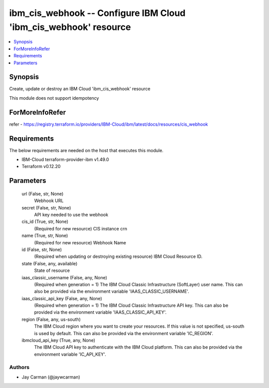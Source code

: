 
ibm_cis_webhook -- Configure IBM Cloud 'ibm_cis_webhook' resource
=================================================================

.. contents::
   :local:
   :depth: 1


Synopsis
--------

Create, update or destroy an IBM Cloud 'ibm_cis_webhook' resource

This module does not support idempotency


ForMoreInfoRefer
----------------
refer - https://registry.terraform.io/providers/IBM-Cloud/ibm/latest/docs/resources/cis_webhook

Requirements
------------
The below requirements are needed on the host that executes this module.

- IBM-Cloud terraform-provider-ibm v1.49.0
- Terraform v0.12.20



Parameters
----------

  url (False, str, None)
    Webhook URL


  secret (False, str, None)
    API key needed to use the webhook


  cis_id (True, str, None)
    (Required for new resource) CIS instance crn


  name (True, str, None)
    (Required for new resource) Webhook Name


  id (False, str, None)
    (Required when updating or destroying existing resource) IBM Cloud Resource ID.


  state (False, any, available)
    State of resource


  iaas_classic_username (False, any, None)
    (Required when generation = 1) The IBM Cloud Classic Infrastructure (SoftLayer) user name. This can also be provided via the environment variable 'IAAS_CLASSIC_USERNAME'.


  iaas_classic_api_key (False, any, None)
    (Required when generation = 1) The IBM Cloud Classic Infrastructure API key. This can also be provided via the environment variable 'IAAS_CLASSIC_API_KEY'.


  region (False, any, us-south)
    The IBM Cloud region where you want to create your resources. If this value is not specified, us-south is used by default. This can also be provided via the environment variable 'IC_REGION'.


  ibmcloud_api_key (True, any, None)
    The IBM Cloud API key to authenticate with the IBM Cloud platform. This can also be provided via the environment variable 'IC_API_KEY'.













Authors
~~~~~~~

- Jay Carman (@jaywcarman)

